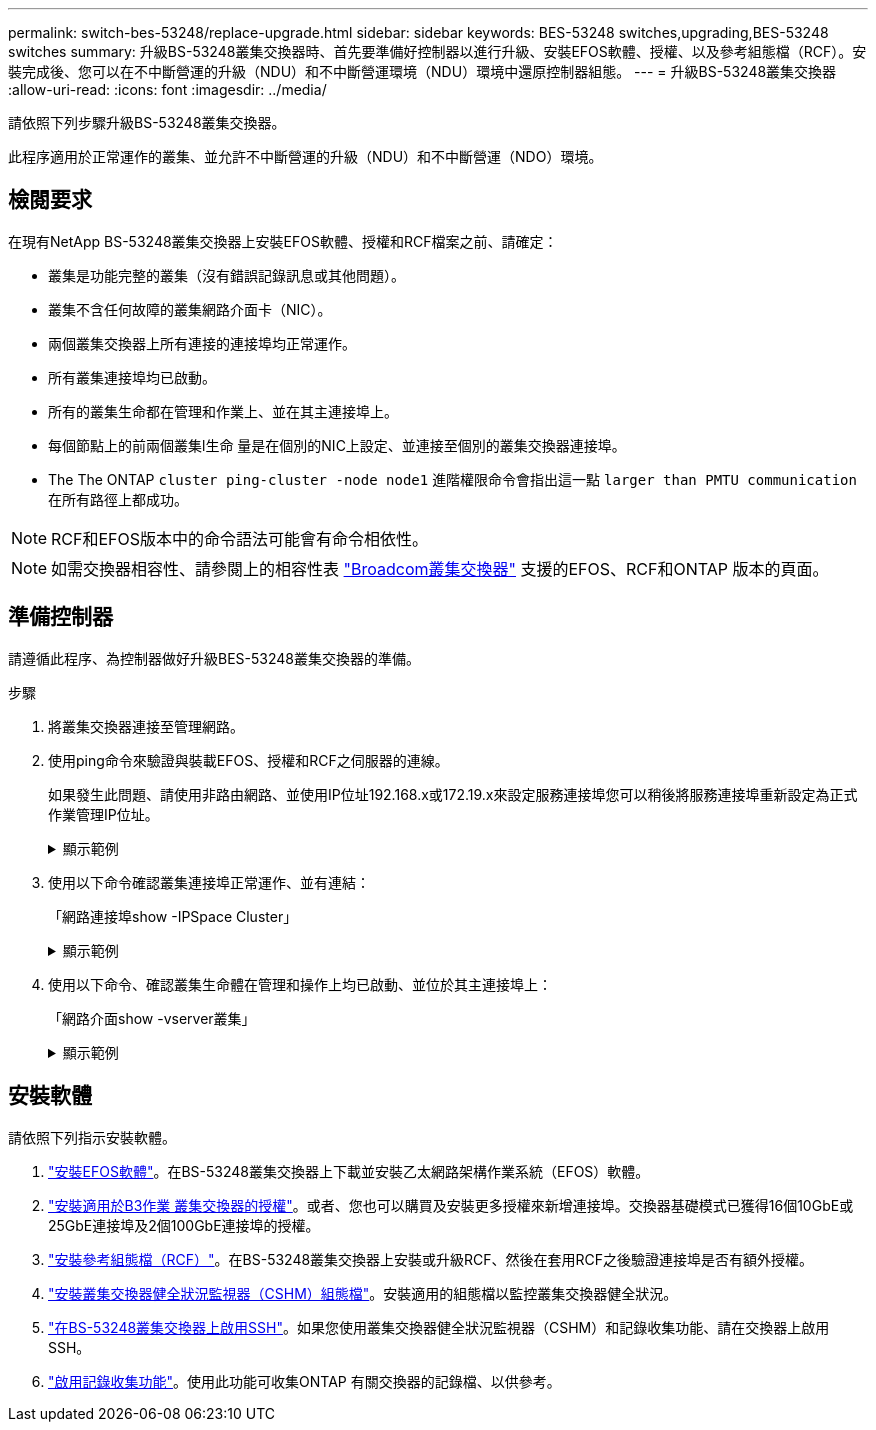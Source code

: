 ---
permalink: switch-bes-53248/replace-upgrade.html 
sidebar: sidebar 
keywords: BES-53248 switches,upgrading,BES-53248 switches 
summary: 升級BS-53248叢集交換器時、首先要準備好控制器以進行升級、安裝EFOS軟體、授權、以及參考組態檔（RCF）。安裝完成後、您可以在不中斷營運的升級（NDU）和不中斷營運環境（NDU）環境中還原控制器組態。 
---
= 升級BS-53248叢集交換器
:allow-uri-read: 
:icons: font
:imagesdir: ../media/


[role="lead"]
請依照下列步驟升級BS-53248叢集交換器。

此程序適用於正常運作的叢集、並允許不中斷營運的升級（NDU）和不中斷營運（NDO）環境。



== 檢閱要求

在現有NetApp BS-53248叢集交換器上安裝EFOS軟體、授權和RCF檔案之前、請確定：

* 叢集是功能完整的叢集（沒有錯誤記錄訊息或其他問題）。
* 叢集不含任何故障的叢集網路介面卡（NIC）。
* 兩個叢集交換器上所有連接的連接埠均正常運作。
* 所有叢集連接埠均已啟動。
* 所有的叢集生命都在管理和作業上、並在其主連接埠上。
* 每個節點上的前兩個叢集l生命 量是在個別的NIC上設定、並連接至個別的叢集交換器連接埠。
* The The ONTAP `cluster ping-cluster -node node1` 進階權限命令會指出這一點 `larger than PMTU communication` 在所有路徑上都成功。



NOTE: RCF和EFOS版本中的命令語法可能會有命令相依性。


NOTE: 如需交換器相容性、請參閱上的相容性表 https://mysupport.netapp.com/site/products/all/details/broadcom-cluster-switches/downloads-tab["Broadcom叢集交換器"^] 支援的EFOS、RCF和ONTAP 版本的頁面。



== 準備控制器

請遵循此程序、為控制器做好升級BES-53248叢集交換器的準備。

.步驟
. 將叢集交換器連接至管理網路。
. 使用ping命令來驗證與裝載EFOS、授權和RCF之伺服器的連線。
+
如果發生此問題、請使用非路由網路、並使用IP位址192.168.x或172.19.x來設定服務連接埠您可以稍後將服務連接埠重新設定為正式作業管理IP位址。

+
.顯示範例
[%collapsible]
====
此範例可驗證交換器是否連接至IP位址為172.19.2.1的伺服器：

[listing, subs="+quotes"]
----
(cs2)# *ping 172.19.2.1*
Pinging 172.19.2.1 with 0 bytes of data:

Reply From 172.19.2.1: icmp_seq = 0. time= 5910 usec.
----
====
. 使用以下命令確認叢集連接埠正常運作、並有連結：
+
「網路連接埠show -IPSpace Cluster」

+
.顯示範例
[%collapsible]
====
以下範例顯示所有連接埠的輸出類型、其「連結」值為up、「健全狀態」為healthy：

[listing, subs="+quotes"]
----
cluster1::> *network port show -ipspace Cluster*

Node: node1
                                                                    Ignore
                                               Speed(Mbps) Health   Health
Port   IPspace      Broadcast Domain Link MTU  Admin/Oper  Status   Status
------ ------------ ---------------- ---- ---- ----------- -------- ------
e0a    Cluster      Cluster          up   9000  auto/10000 healthy  false
e0b    Cluster      Cluster          up   9000  auto/10000 healthy  false

Node: node2
                                                                    Ignore
                                               Speed(Mbps) Health   Health
Port   IPspace      Broadcast Domain Link MTU  Admin/Oper  Status   Status
-----  ------------ ---------------- ---- ---- ----------- -------- ------
e0a    Cluster      Cluster          up   9000  auto/10000 healthy  false
e0b    Cluster      Cluster          up   9000  auto/10000 healthy  false
----
====
. 使用以下命令、確認叢集生命體在管理和操作上均已啟動、並位於其主連接埠上：
+
「網路介面show -vserver叢集」

+
.顯示範例
[%collapsible]
====
在此範例中、「-vserver」參數會顯示與叢集連接埠相關聯的lifs資訊。「狀態管理/操作者」必須為開機、「IS主頁」必須為真：

[listing, subs="+quotes"]
----
cluster1::> *network interface show -vserver Cluster*

          Logical      Status     Network             Current       Current Is
Vserver   Interface    Admin/Oper Address/Mask        Node          Port    Home
--------- ----------   ---------- ------------------  ------------- ------- ----
Cluster
          node1_clus1
                       up/up      169.254.217.125/16  node1         e0a     true
          node1_clus2
                       up/up      169.254.205.88/16   node1         e0b     true
          node2_clus1
                       up/up      169.254.252.125/16  node2         e0a     true
          node2_clus2
                       up/up      169.254.110.131/16  node2         e0b     true
----
====




== 安裝軟體

請依照下列指示安裝軟體。

. link:configure-efos-software.html["安裝EFOS軟體"]。在BS-53248叢集交換器上下載並安裝乙太網路架構作業系統（EFOS）軟體。
. link:configure-licenses.html["安裝適用於B3作業 叢集交換器的授權"]。或者、您也可以購買及安裝更多授權來新增連接埠。交換器基礎模式已獲得16個10GbE或25GbE連接埠及2個100GbE連接埠的授權。
. link:configure-install-rcf.html["安裝參考組態檔（RCF）"]。在BS-53248叢集交換器上安裝或升級RCF、然後在套用RCF之後驗證連接埠是否有額外授權。
. link:configure-health-monitor.html["安裝叢集交換器健全狀況監視器（CSHM）組態檔"]。安裝適用的組態檔以監控叢集交換器健全狀況。
. link:configure-ssh.html["在BS-53248叢集交換器上啟用SSH"]。如果您使用叢集交換器健全狀況監視器（CSHM）和記錄收集功能、請在交換器上啟用SSH。
. link:configure-log-collection.html["啟用記錄收集功能"]。使用此功能可收集ONTAP 有關交換器的記錄檔、以供參考。

